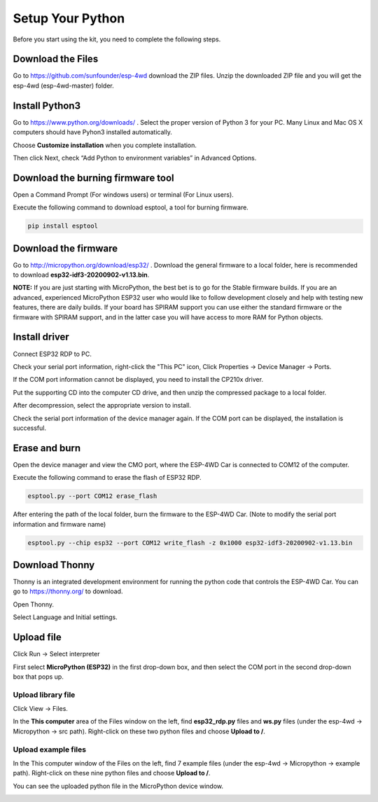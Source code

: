 Setup Your Python
============================

Before you start using the kit, you need to complete the following steps.


Download the Files
--------------------

Go to `https://github.com/sunfounder/esp-4wd <https://github.com/sunfounder/esp-4wd>`_
download the ZIP files. Unzip the downloaded ZIP file and you will get the esp-4wd (esp-4wd-master) folder.

.. image:: img/arduino_setup2.png
  :width: 300
  :align: center

Install Python3
-----------------

Go to `https://www.python.org/downloads/ <https://www.python.org/downloads/>`_
. Select the proper version of Python 3 for your PC. Many Linux and Mac OS X computers 
should have Pyhon3 installed automatically.

.. image:: img/python_setup1.png
  :width: 400
  :align: center

Choose **Customize installation** when you complete installation.

.. image:: img/python_setup2.png
  :width: 400
  :align: center

Then click Next, check “Add Python to environment variables” in Advanced Options.

.. image:: img/python_setup3.png
  :width: 400
  :align: center

Download the burning firmware tool
------------------------------------

Open a Command Prompt (For windows users) or terminal (For Linux users).

.. image:: img/python_setup4.png
  :width: 350
  :align: center

Execute the following command to download esptool, a tool for burning firmware.

.. code::

    pip install esptool

Download the firmware
-----------------------

Go to `http://micropython.org/download/esp32/ <http://micropython.org/download/esp32/>`_
. Download the general firmware to a local folder, here is recommended to download 
**esp32-idf3-20200902-v1.13.bin**.

**NOTE:** 
If you are just starting with MicroPython, the best bet is to go for the Stable
firmware builds. If you are an advanced, experienced MicroPython ESP32 user who
would like to follow development closely and help with testing new features, there
are daily builds. If your board has SPIRAM support you can use either the standard
firmware or the firmware with SPIRAM support, and in the latter case you will have
access to more RAM for Python objects.

.. image:: img/python_setup5.png
  :width: 400
  :align: center

Install driver
---------------

Connect ESP32 RDP to PC.

.. image:: img/arduino_setup13.png
  :width: 400
  :align: center

Check your serial port information, right-click the "This PC" icon, Click Properties -> Device Manager -> Ports.

.. image:: img/arduino_setup14.png
  :width: 400
  :align: center

If the COM port information cannot be displayed, you need to install the CP210x driver.

.. image:: img/arduino_setup15.png
  :width: 250
  :align: center

Put the supporting CD into the computer CD drive, and then unzip the compressed package to a local folder.

.. image:: img/arduino_setup16.png
  :width: 200
  :align: center

After decompression, select the appropriate version to install.

.. image:: img/arduino_setup17.png
  :width: 200
  :align: center

Check the serial port information of the device manager again. If the COM port can be displayed, the installation is successful.

.. image:: img/arduino_setup18.png
  :width: 250
  :align: center

Erase and burn
---------------

Open the device manager and view the CMO port, where the ESP-4WD Car is
connected to COM12 of the computer.

.. image:: img/python_setup6.png
  :width: 350
  :align: center

Execute the following command to erase the flash of ESP32 RDP.

.. code::

    esptool.py --port COM12 erase_flash

After entering the path of the local folder, burn the firmware to the ESP-4WD Car.
(Note to modify the serial port information and firmware name)

.. code::

    esptool.py --chip esp32 --port COM12 write_flash -z 0x1000 esp32-idf3-20200902-v1.13.bin

Download Thonny
----------------

Thonny is an integrated development environment for running the python code that
controls the ESP-4WD Car. You can go to
`https://thonny.org/ <https://thonny.org/>`_ 
to download.

.. image:: img/python_setup7.png
  :width: 400
  :align: center

Open Thonny.

.. image:: img/python_setup8.png
  :width: 100
  :align: center

Select Language and Initial settings.

.. image:: img/python_setup9.png
  :width: 350
  :align: center

Upload file
------------

Click Run -> Select interpreter

.. image:: img/python_setup10.png
  :width: 350
  :align: center

First select **MicroPython (ESP32)** in the first drop-down box, and then select the
COM port in the second drop-down box that pops up.

.. image:: img/python_setup11.png
  :width: 500
  :align: center

Upload library file
^^^^^^^^^^^^^^^^^^^^^

Click View -> Files.

.. image:: img/python_setup12.png
  :width: 300
  :align: center

In the **This computer** area of the Files window on the left, find **esp32_rdp.py** files
and **ws.py** files (under the esp-4wd -> Micropython -> src path). Right-click on these
two python files and choose **Upload to /**.

.. image:: img/python_setup13.png
  :width: 300
  :align: center

Upload example files
^^^^^^^^^^^^^^^^^^^^^^

In the This computer window of the Files on the left, find 7 example files (under the
esp-4wd -> Micropython -> example path). Right-click on these nine python files and
choose **Upload to /**.

.. image:: img/python_setup14.png
  :width: 300
  :align: center

You can see the uploaded python file in the MicroPython device window.

.. image:: img/python_setup15.png
  :width: 300
  :align: center


    